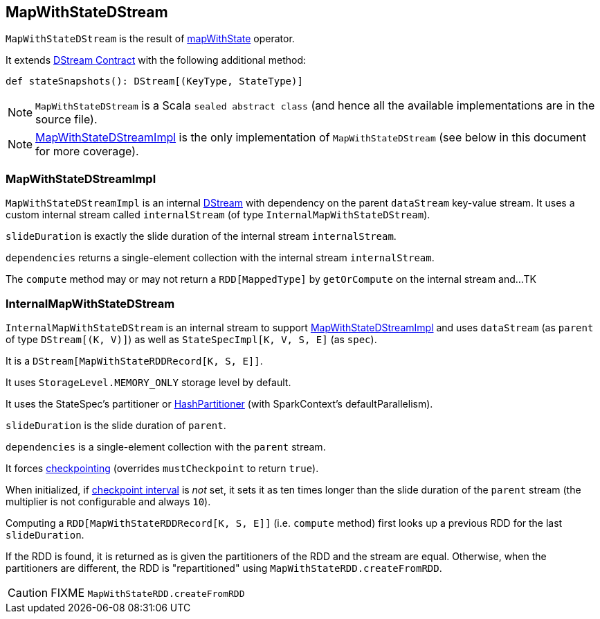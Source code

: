 == MapWithStateDStream

`MapWithStateDStream` is the result of link:spark-streaming-operators.adoc#mapWithState[mapWithState] operator.

It extends link:spark-streaming-dstreams.adoc#contract[DStream Contract] with the following additional method:

[source, scala]
----
def stateSnapshots(): DStream[(KeyType, StateType)]
----

NOTE: `MapWithStateDStream` is a Scala `sealed abstract class` (and hence all the available implementations are in the source file).

NOTE: <<MapWithStateDStreamImpl, MapWithStateDStreamImpl>> is the only implementation of `MapWithStateDStream` (see below in this document for more coverage).

=== [[MapWithStateDStreamImpl]] MapWithStateDStreamImpl

`MapWithStateDStreamImpl` is an internal link:spark-streaming-dstreams.adoc[DStream] with dependency on the parent `dataStream` key-value stream. It uses a custom internal stream called `internalStream` (of type `InternalMapWithStateDStream`).

`slideDuration` is exactly the slide duration of the internal stream `internalStream`.

`dependencies` returns a single-element collection with the internal stream `internalStream`.

The `compute` method may or may not return a `RDD[MappedType]` by `getOrCompute` on the internal stream and...TK

=== [[InternalMapWithStateDStream]] InternalMapWithStateDStream

`InternalMapWithStateDStream` is an internal stream to support <<MapWithStateDStreamImpl, MapWithStateDStreamImpl>> and uses `dataStream` (as `parent` of type `DStream[(K, V)]`) as well as `StateSpecImpl[K, V, S, E]` (as `spec`).

It is a `DStream[MapWithStateRDDRecord[K, S, E]]`.

It uses `StorageLevel.MEMORY_ONLY` storage level by default.

It uses the StateSpec's partitioner or link:spark-rdd-partitions.adoc#HashPartitioner[HashPartitioner] (with SparkContext's defaultParallelism).

`slideDuration` is the slide duration of `parent`.

`dependencies` is a single-element collection with the `parent` stream.

It forces link:spark-streaming-checkpointing.adoc[checkpointing] (overrides `mustCheckpoint` to return `true`).

When initialized, if link:spark-streaming-checkpointing.adoc#checkpoing-interval[checkpoint interval] is _not_ set, it sets it as ten times longer than the slide duration of the `parent` stream (the multiplier is not configurable and always `10`).

Computing a `RDD[MapWithStateRDDRecord[K, S, E]]` (i.e. `compute` method) first looks up a previous RDD for the last `slideDuration`.

If the RDD is found, it is returned as is given the partitioners of the RDD and the stream are equal. Otherwise, when the partitioners are different, the RDD is "repartitioned" using `MapWithStateRDD.createFromRDD`.

CAUTION: FIXME `MapWithStateRDD.createFromRDD`
